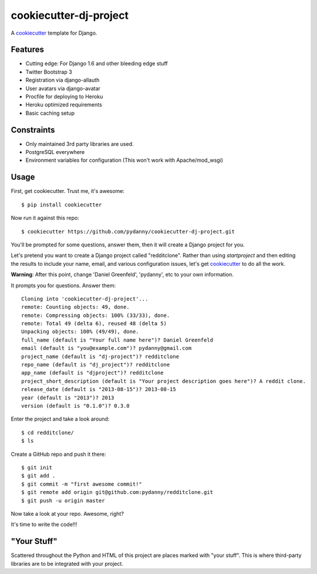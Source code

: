 cookiecutter-dj-project
=======================

A cookiecutter_ template for Django.

.. _cookiecutter: https://github.com/audreyr/cookiecutter

Features
---------

* Cutting edge: For Django 1.6 and other bleeding edge stuff
* Twitter Bootstrap 3
* Registration via django-allauth
* User avatars via django-avatar
* Procfile for deploying to Heroku
* Heroku optimized requirements
* Basic caching setup

Constraints
-----------

* Only maintained 3rd party libraries are used.
* PostgreSQL everywhere
* Environment variables for configuration (This won't work with Apache/mod_wsgi)

Usage
------

First, get cookiecutter. Trust me, it's awesome::

    $ pip install cookiecutter

Now run it against this repo::

    $ cookiecutter https://github.com/pydanny/cookiecutter-dj-project.git

You'll be prompted for some questions, answer them, then it will create a Django project for you.

Let's pretend you want to create a Django project called "redditclone". Rather than using `startproject`
and then editing the results to include your name, email, and various configuration issues, let's get
cookiecutter_ to do all the work.

**Warning**: After this point, change 'Daniel Greenfeld', 'pydanny', etc to your own information.

It prompts you for questions. Answer them::

    Cloning into 'cookiecutter-dj-project'...
    remote: Counting objects: 49, done.
    remote: Compressing objects: 100% (33/33), done.
    remote: Total 49 (delta 6), reused 48 (delta 5)
    Unpacking objects: 100% (49/49), done.
    full_name (default is "Your full name here")? Daniel Greenfeld
    email (default is "you@example.com")? pydanny@gmail.com
    project_name (default is "dj-project")? redditclone
    repo_name (default is "dj_project")? redditclone
    app_name (default is "djproject")? redditclone
    project_short_description (default is "Your project description goes here")? A reddit clone.
    release_date (default is "2013-08-15")? 2013-08-15
    year (default is "2013")? 2013
    version (default is "0.1.0")? 0.3.0

Enter the project and take a look around::

    $ cd redditclone/
    $ ls

Create a GitHub repo and push it there::

    $ git init
    $ git add .
    $ git commit -m "first awesome commit!"
    $ git remote add origin git@github.com:pydanny/redditclone.git
    $ git push -u origin master

Now take a look at your repo. Awesome, right?

It's time to write the code!!!
    

"Your Stuff"
-------------

Scattered throughout the Python and HTML of this project are places marked with "your stuff". This is where third-party libraries are to be integrated with your project.
